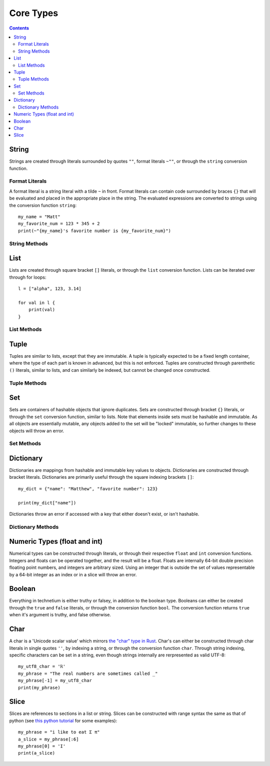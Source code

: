 
.. _core:

====================
Core Types
====================

.. contents:: Contents
    :local:
    :depth: 2

String
------

Strings are created through literals surrounded by quotes ``""``, format literals ``~""``, or through the ``string`` conversion function. 


Format Literals
^^^^^^^^^^^^^^^

A format literal is a string literal with a tilde ``~`` in front. Format literals can contain code surrounded by braces ``{}`` that will be evaluated and placed in the appropriate place in the string. The evaluated expressions are converted to strings using the conversion function ``string``::

    my_name = "Matt"
    my_favorite_num = 123 * 345 + 2
    print(~"{my_name}'s favorite number is {my_favorite_num}")

String Methods
^^^^^^^^^^^^^^

.. function:: [string].length()  [int]

    Returns the length of the string.

.. function:: [string].contains([char])  [bool]

    Check if the string contains a given character

.. function:: [string].chars()  [chars]

    Returns an iterator over the characters in the string.

.. function:: [string].lines()  [lines]

    Returns an iterator over the lines in the string. The lines can be seperated by either '\\n' or '\\n\\r', and the strings returned will not contain any newlines.

.. function:: [string].escape()  [string]

    Returns an "escaped" version of this string. The escaped version will replace non-printable characters such as newlines and tabs with escape codes such as '\\n' and '\\t' respectively.


List
----

Lists are created through square bracket ``[]`` literals, or through the ``list`` conversion function. Lists can be iterated over through for loops::

    l = ["alpha", 123, 3.14]

    for val in l {
        print(val)
    }

List Methods
^^^^^^^^^^^^

.. function:: [list].length()  [int]

    Returns the length of the list

.. function:: [list].contains([object])  [bool]

    Check if the list contains a given object

.. function:: [list].push([object])  [void]

    Push an object on the end of the list

.. function:: [list].pop()  [object]

    Remove and return the object at the end of the list

.. function:: [list].append([iter])  [void]

    Append all of the elements from an iterable to the list

Tuple
-----

Tuples are similar to lists, except that they are immutable. A tuple is typically expected to be a fixed length container, where the type of each part is known in advanced, but this is not enforced. Tuples are constructed through parenthetic ``()`` literals, similar to lists, and can similarly be indexed, but cannot be changed once constructed.

Tuple Methods
^^^^^^^^^^^^^

.. function:: [tuple].length()  [int]

    Returns the number of elements in the tuple

.. function:: [tuple].contains([object])  [bool]

    Check if the tuple contains a given object

Set
---

Sets are containers of hashable objects that ignore duplicates. Sets are constructed through bracket ``{}`` literals, or through the ``set`` conversion function, similar to lists. Note that elements inside sets must be hashable and immutable. As all objects are essentially mutable, any objects added to the set will be "locked" immutable, so further changes to these objects will throw an error.

Set Methods
^^^^^^^^^^^

.. function:: [set].length()  [int]

    Returns the number of elements in the set

.. function:: [set].contains([object])  [bool]

    Check if the set contains a given object

.. function:: [set].add([object])

    Add an object to the set. Locks the given object as immutable. Will throw an error if the object is not hashable

.. function:: [set].remove([object])  [bool]

    Remove an object from the set. Will throw an error if the object is not hashable. Returns whether or not anything was found and removed from the set

Dictionary
----------

Dictionaries are mappings from hashable and immutable key values to objects. Dictionaries are constructed through bracket literals. Dictionaries are primarily useful through the square indexing brackets ``[]``::

        my_dict = {"name": "Matthew", "favorite number": 123}

        print(my_dict["name"])

Dictionaries throw an error if accessed with a key that either doesn't exist, or isn't hashable.

Dictionary Methods
^^^^^^^^^^^^^^^^^^

.. function:: [dictionary].length()  [int]

        Returns the number of key value pairs in the dictionary

Numeric Types (float and int)
-----------------------------

Numerical types can be constructed through literals, or through their respective ``float`` and ``int`` conversion functions. Integers and floats can be operated together, and the result will be a float. Floats are internally 64-bit double precision floating point numbers, and integers are arbitrary sized. Using an integer that is outside the set of values representable by a 64-bit integer as an index or in a slice will throw an error.


Boolean
-------

Everything in technetium is either truthy or falsey, in addition to the boolean type. Booleans can either be created through the ``true`` and ``false`` literals, or through the conversion function ``bool``. The conversion function returns ``true`` when it's argument is truthy, and false otherwise.


Char
----

A char is a 'Unicode scalar value' which mirrors `the "char" type in Rust <https://doc.rust-lang.org/std/primitive.char.html>`_. Char's can either be constructed through char literals in single quotes ``''``, by indexing a string, or through the conversion function ``char``. Through string indexing, specific characters can be set in a string, even though strings internally are rerpresented as valid UTF-8::

    my_utf8_char = 'ℝ'
    my_phrase = "The real numbers are sometimes called _"
    my_phrase[-1] = my_utf8_char
    print(my_phrase)


Slice
-----

Slices are references to sections in a list or string. Slices can be constructed with range syntax the same as that of python (see `this python tutorial <https://docs.python.org/3/tutorial/introduction.html>`_ for some examples)::

    my_phrase = "i like to eat Σ π"
    a_slice = my_phrase[:6]
    my_phrase[0] = 'I'
    print(a_slice)
